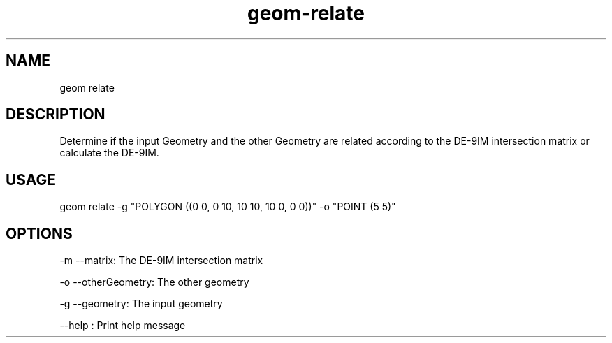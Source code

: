 .TH "geom-relate" "1" "4 May 2012" "version 0.1"
.SH NAME
geom relate
.SH DESCRIPTION
Determine if the input Geometry and the other Geometry are related according to the DE-9IM intersection matrix or calculate the DE-9IM.
.SH USAGE
geom relate -g "POLYGON ((0 0, 0 10, 10 10, 10 0, 0 0))" -o "POINT (5 5)"
.SH OPTIONS
-m --matrix: The DE-9IM intersection matrix
.PP
-o --otherGeometry: The other geometry
.PP
-g --geometry: The input geometry
.PP
--help : Print help message
.PP
